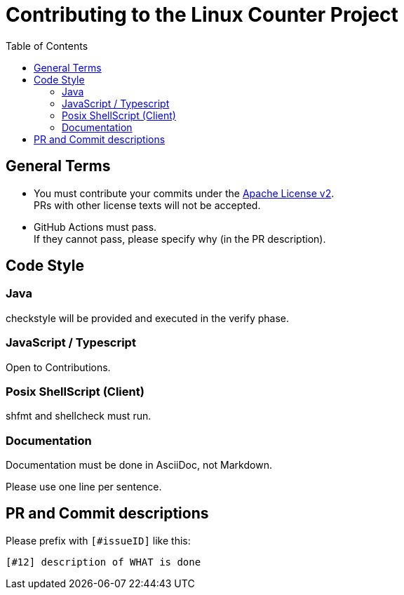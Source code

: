 = Contributing to the Linux Counter Project
:idprefix:
:icons: font
:toc:

== General Terms

* You must contribute your commits under the link:LICENSE[Apache License v2]. +
PRs with other license texts will not be accepted.
* GitHub Actions must pass. +
If they cannot pass, please specify why (in the PR description).

== Code Style

=== Java

checkstyle will be provided and executed in the verify phase.

=== JavaScript / Typescript

Open to Contributions.

=== Posix ShellScript (Client)

shfmt and shellcheck must run.

=== Documentation

Documentation must be done in AsciiDoc, not Markdown.

Please use one line per sentence.

== PR and Commit descriptions

Please prefix with `[#issueID]` like this:

`[#12] description of WHAT is done`

